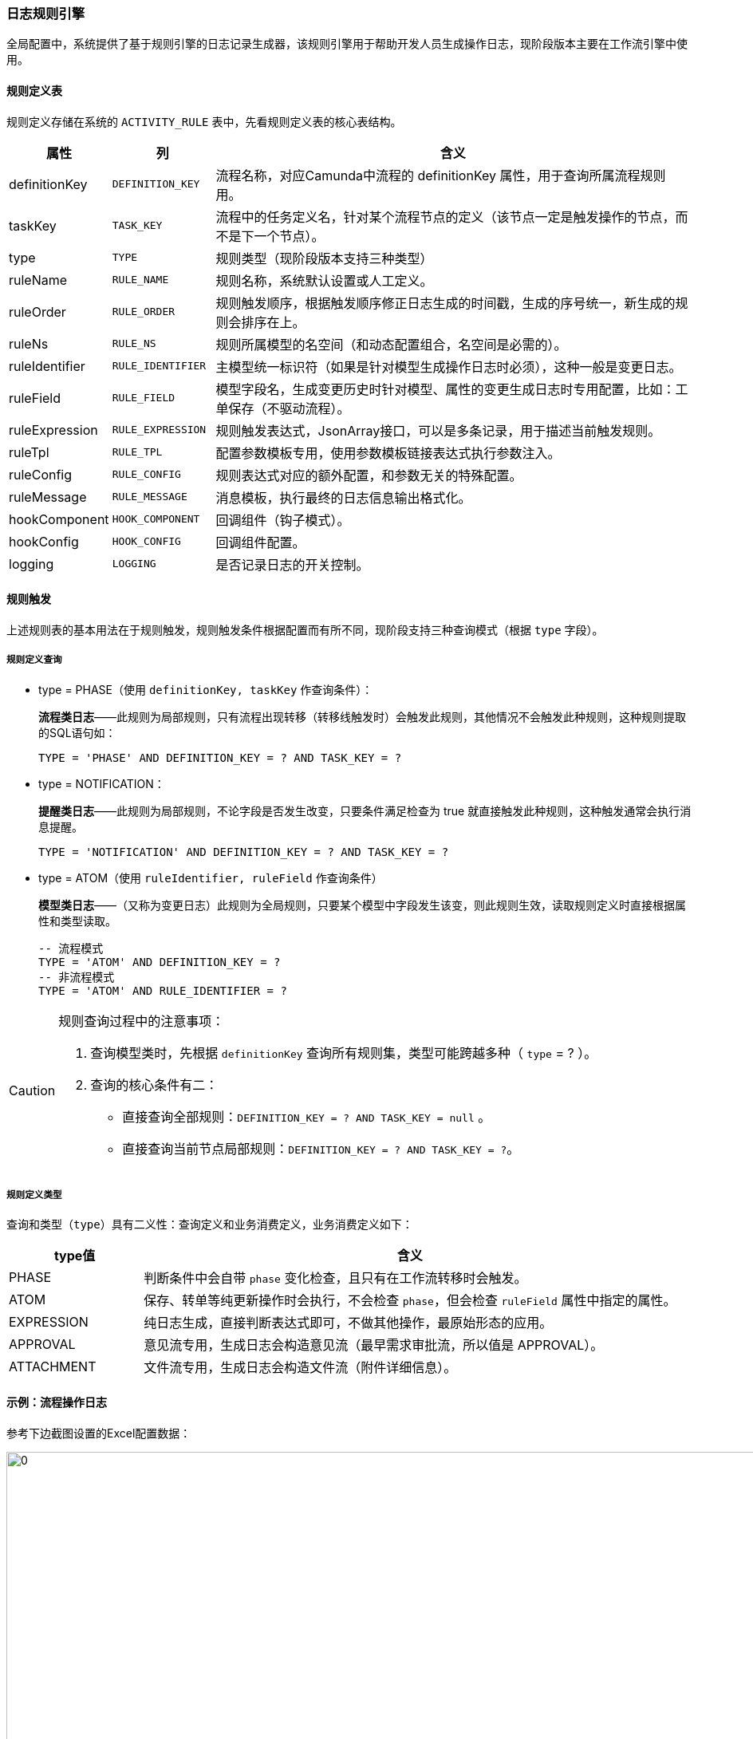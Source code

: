 ifndef::imagesdir[:imagesdir: ../images]
:data-uri:

=== 日志规则引擎

全局配置中，系统提供了基于规则引擎的日志记录生成器，该规则引擎用于帮助开发人员生成操作日志，现阶段版本主要在工作流引擎中使用。

==== 规则定义表

规则定义存储在系统的 `ACTIVITY_RULE` 表中，先看规则定义表的核心表结构。

[options="header",cols="15,15,70"]
|====
|属性|列|含义
|definitionKey| `DEFINITION_KEY`|流程名称，对应Camunda中流程的 definitionKey 属性，用于查询所属流程规则用。
|taskKey| `TASK_KEY`|流程中的任务定义名，针对某个流程节点的定义（该节点一定是触发操作的节点，而不是下一个节点）。
|type| `TYPE`|规则类型（现阶段版本支持三种类型）
|ruleName| `RULE_NAME`|规则名称，系统默认设置或人工定义。
|ruleOrder| `RULE_ORDER`|规则触发顺序，根据触发顺序修正日志生成的时间戳，生成的序号统一，新生成的规则会排序在上。
|ruleNs| `RULE_NS`|规则所属模型的名空间（和动态配置组合，名空间是必需的）。
|ruleIdentifier| `RULE_IDENTIFIER`|主模型统一标识符（如果是针对模型生成操作日志时必须），这种一般是变更日志。
|ruleField| `RULE_FIELD`|模型字段名，生成变更历史时针对模型、属性的变更生成日志时专用配置，比如：工单保存（不驱动流程）。
|ruleExpression| `RULE_EXPRESSION`|规则触发表达式，JsonArray接口，可以是多条记录，用于描述当前触发规则。
|ruleTpl| `RULE_TPL`|配置参数模板专用，使用参数模板链接表达式执行参数注入。
|ruleConfig| `RULE_CONFIG`|规则表达式对应的额外配置，和参数无关的特殊配置。
|ruleMessage| `RULE_MESSAGE`|消息模板，执行最终的日志信息输出格式化。
|hookComponent| `HOOK_COMPONENT`|回调组件（钩子模式）。
|hookConfig| `HOOK_CONFIG`|回调组件配置。
|logging| `LOGGING`|是否记录日志的开关控制。
|====

==== 规则触发

上述规则表的基本用法在于规则触发，规则触发条件根据配置而有所不同，现阶段支持三种查询模式（根据 `type` 字段）。

===== 规则定义查询

- type = PHASE（使用 `definitionKey, taskKey` 作查询条件）：
+
--
*流程类日志*——此规则为局部规则，只有流程出现转移（转移线触发时）会触发此规则，其他情况不会触发此种规则，这种规则提取的SQL语句如：

[source,sql]
----
TYPE = 'PHASE' AND DEFINITION_KEY = ? AND TASK_KEY = ?
----
--

- type = NOTIFICATION：
+
--
*提醒类日志*——此规则为局部规则，不论字段是否发生改变，只要条件满足检查为 true 就直接触发此种规则，这种触发通常会执行消息提醒。
[source,sql]
----
TYPE = 'NOTIFICATION' AND DEFINITION_KEY = ? AND TASK_KEY = ?
----
--

- type = ATOM（使用 `ruleIdentifier, ruleField` 作查询条件）
+
--
*模型类日志*——（又称为变更日志）此规则为全局规则，只要某个模型中字段发生该变，则此规则生效，读取规则定义时直接根据属性和类型读取。
[source,sql]
----
-- 流程模式
TYPE = 'ATOM' AND DEFINITION_KEY = ?
-- 非流程模式
TYPE = 'ATOM' AND RULE_IDENTIFIER = ?
----
--

[CAUTION]
====
规则查询过程中的注意事项：

1. 查询模型类时，先根据 `definitionKey` 查询所有规则集，类型可能跨越多种（ `type` = ? ）。
2. 查询的核心条件有二：
+
--
- 直接查询全部规则：`DEFINITION_KEY = ? AND TASK_KEY = null` 。
- 直接查询当前节点局部规则：`DEFINITION_KEY = ? AND TASK_KEY = ?`。
--
====

===== 规则定义类型

查询和类型（`type`）具有二义性：查询定义和业务消费定义，业务消费定义如下：

[options="header",cols="20,80"]
|====
|type值|含义
|PHASE|判断条件中会自带 `phase` 变化检查，且只有在工作流转移时会触发。
|ATOM|保存、转单等纯更新操作时会执行，不会检查 `phase`，但会检查 `ruleField` 属性中指定的属性。
|EXPRESSION|纯日志生成，直接判断表达式即可，不做其他操作，最原始形态的应用。
|APPROVAL|意见流专用，生成日志会构造意见流（最早需求审批流，所以值是 APPROVAL）。
|ATTACHMENT|文件流专用，生成日志会构造文件流（附件详细信息）。
|====

==== 示例：流程操作日志

参考下边截图设置的Excel配置数据：

image:zapp-rule.png[0,960]

这是触发规则配置中的核心：

- ruleExpression：条件表达式，条件满足时定义的规则才生效。
- ruleMessage：生成日志的最终内容，内容中的参数可根据提交数据中提取。

可能您比较困惑 `$` 这些表达式的内容，此处对流程操作日志中的变量进行简单说明：

[options="header",cols="1,9"]
|====
|核心变量|含义
| `$zo` | zo 是 Zero Old 的缩写，表示当前执行数据单据的旧数据。
| `$zn` | zn 是 Zero New 的缩写，表示当前执行数据单据的新数据。
| `$zw` | zw 是 Zero Workflow 的缩写，表示工作流元数据。
| `$uo` | uo 是 User Old 的缩写，表示当前工单中牵涉责任人的旧数据信息。
| `$un` | un 是 User New 的缩写，表示当前工单中牵涉责任人的新数据信息。
| `$lo` | lo 是 Logged Onwer 的缩写，表示当前登录的操作者信息。
|====

所以参考截图中相关信息，解释一下：

[options="header"]
|====
|表达式|含义
| `$zn.flowEnd == true and $zn.status == "CANCELED"` a| 

- 新数据中 `flowEnd` 值为 true，表示流程结束。
- 新数据中状态为 `CANCELED`，表示当前单据触发“撤销”动作。

_所以该规则会在工单触发“撤销”按钮时执行。_
| `“${lo.realname}”拒绝了任务单：${zn.taskSerial}，审批未通过。` a|

- 此处的 `lo.realname` 会显示当前登录人员真实姓名，`zn.taskSerial` 会显示当前任务单号。
- 最终输出消息为
+
--
`“USER”拒绝了任务单：TXXXXXXX，审批未通过。`
--
|====

[CAUTION]
====
此处的 `$un/$uo` 是人员信息，建模过程中出现在 `auditor` 配置中的字段都会转换成人员信息，这个在流程引擎中提到过，通常意义上下边两组变量数据结构一致：

- `$un/$uo` 数据结构是一致的，都表示人员信息（执行前和执行后）。
- `$zn/$zo` 数据结构是一致的，都表示工单信息（执行前和执行后），带 `task` 前缀的是任务单信息。
====










